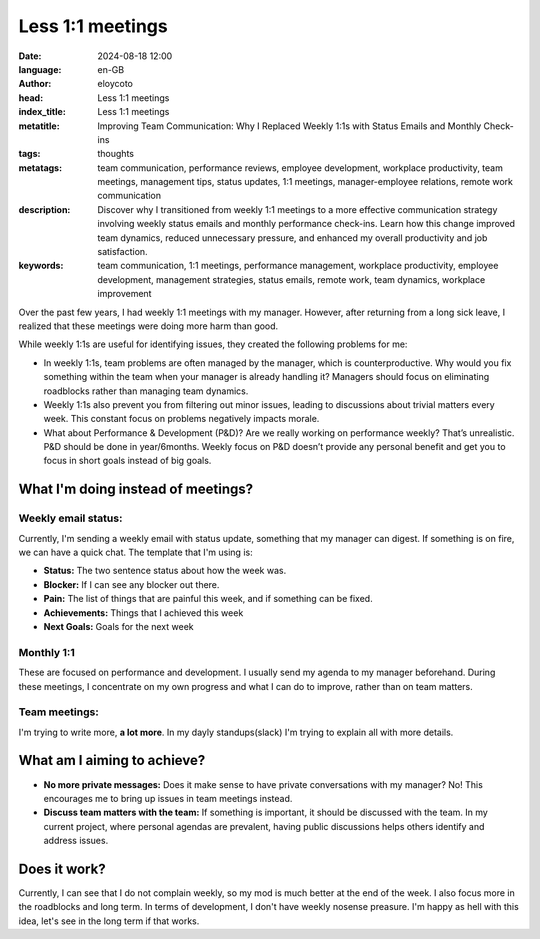 Less 1:1 meetings
===================

:date: 2024-08-18 12:00
:language: en-GB
:author: eloycoto
:head: Less 1:1 meetings
:index_title: Less 1:1 meetings
:metatitle: Improving Team Communication: Why I Replaced Weekly 1:1s with Status Emails and Monthly Check-ins
:tags: thoughts
:metatags: team communication, performance reviews, employee development, workplace productivity, team meetings, management tips, status updates, 1:1 meetings, manager-employee relations, remote work communication
:description: Discover why I transitioned from weekly 1:1 meetings to a more effective communication strategy involving weekly status emails and monthly performance check-ins. Learn how this change improved team dynamics, reduced unnecessary pressure, and enhanced my overall productivity and job satisfaction.
:keywords: team communication, 1:1 meetings, performance management, workplace productivity, employee development, management strategies, status emails, remote work, team dynamics, workplace improvement

Over the past few years, I had weekly 1:1 meetings with my manager. However,
after returning from a long sick leave, I realized that these meetings were
doing more harm than good.

While weekly 1:1s are useful for identifying issues, they created the following
problems for me:

- In weekly 1:1s, team problems are often managed by the manager, which is
  counterproductive. Why would you fix something within the team when your
  manager is already handling it? Managers should focus on eliminating
  roadblocks rather than managing team dynamics.
- Weekly 1:1s also prevent you from filtering out minor issues, leading to
  discussions about trivial matters every week. This constant focus on problems
  negatively impacts morale.
- What about Performance & Development (P&D)? Are we really working on
  performance weekly? That’s unrealistic. P&D should be done in year/6months.
  Weekly focus on P&D doesn’t provide any personal benefit and get you to focus
  in short goals instead of big goals.

What I'm doing instead of meetings?
-----------------------------------

Weekly email status:
~~~~~~~~~~~~~~~~~~~~~

Currently, I'm sending a weekly email with status update, something that my
manager can digest. If something is on fire, we can have a quick chat. The
template that I'm using is:

- **Status:** The two sentence status about how the week was.
- **Blocker:** If I can see any blocker out there.
- **Pain:** The list of things that are painful this week, and if something can
  be fixed.
- **Achievements:** Things that I achieved this week
- **Next Goals:** Goals for the next week

Monthly 1:1
~~~~~~~~~~~~

These are focused on performance and development. I usually send my agenda to
my manager beforehand. During these meetings, I concentrate on my own progress
and what I can do to improve, rather than on team matters.

Team meetings:
~~~~~~~~~~~~~~~

I'm trying to write more, **a lot more**. In my dayly standups(slack) I'm
trying to explain all with more details.

What am I aiming to achieve?
-----------------------------

- **No more private messages:** Does it make sense to have private
  conversations with my manager? No! This encourages me to bring up issues in
  team meetings instead.
- **Discuss team matters with the team:** If something is important, it should
  be discussed with the team. In my current project, where personal agendas are
  prevalent, having public discussions helps others identify and address
  issues.


Does it work?
-------------

Currently, I can see that I do not complain weekly, so my mod is much better at
the end of the week. I also focus more in the roadblocks and long term. In
terms of development, I don't have weekly nosense preasure. I'm happy as hell
with this idea, let's see in the long term if that works.
